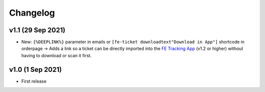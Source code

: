 Changelog
=========

v1.1 (29 Sep 2021)
------------------
* New: ``{%DEEPLINK%}`` parameter in emails or ``[fe-ticket downloadtext"Download in App"]`` shortcode in orderpage ->
  Adds a link so a ticket can be directly imported into the `FE Tracking App <https://fe-tracking.fast-events.eu/>`_ (v1.2 or higher)
  without having to download or scan it first.

v1.0 (1 Sep 2021)
-----------------
* First release
